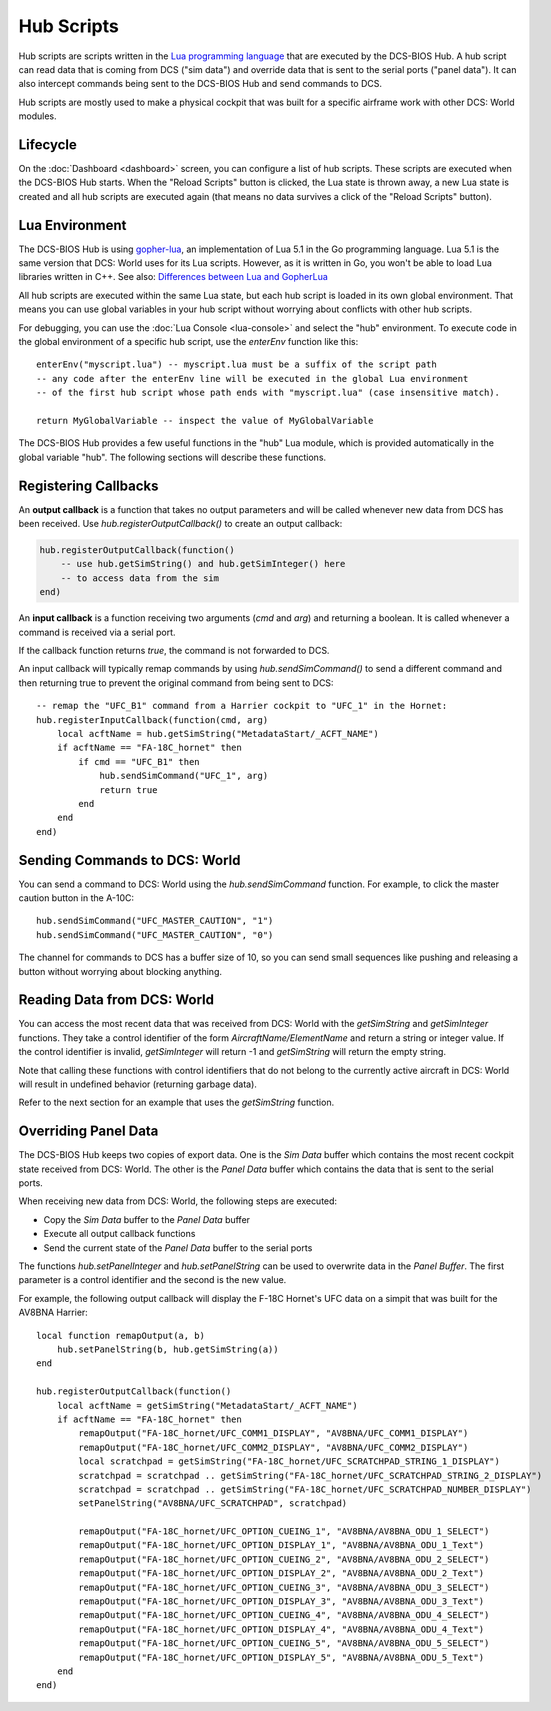 Hub Scripts
===========

Hub scripts are scripts written in the `Lua programming language <https://www.lua.org/manual/5.1/>`_ that are executed by the DCS-BIOS Hub.
A hub script can read data that is coming from DCS ("sim data") and override data that is sent to the serial ports ("panel data").
It can also intercept commands being sent to the DCS-BIOS Hub and send commands to DCS.

Hub scripts are mostly used to make a physical cockpit that was built for a specific airframe work with other DCS: World modules.

Lifecycle
---------

On the :doc:`Dashboard <dashboard>` screen, you can configure a list of hub scripts. These scripts are executed when the DCS-BIOS Hub starts.
When the "Reload Scripts" button is clicked, the Lua state is thrown away, a new Lua state is created and all hub scripts are executed again
(that means no data survives a click of the "Reload Scripts" button).

Lua Environment
---------------

The DCS-BIOS Hub is using `gopher-lua <https://github.com/yuin/gopher-lua>`_, an implementation of Lua 5.1 in the Go programming language.
Lua 5.1 is the same version that DCS: World uses for its Lua scripts. However, as it is written in Go, you won't be able to load Lua libraries written in C++.
See also: `Differences between Lua and GopherLua <https://github.com/yuin/gopher-lua#differences-between-lua-and-gopherlua>`_

.. highlight:: lua

All hub scripts are executed within the same Lua state, but each hub script is loaded in its own global environment.
That means you can use global variables in your hub script without worrying about conflicts with other hub scripts.

For debugging, you can use the :doc:`Lua Console <lua-console>` and select the "hub" environment. To execute code in the global environment of
a specific hub script, use the *enterEnv* function like this::

    enterEnv("myscript.lua") -- myscript.lua must be a suffix of the script path
    -- any code after the enterEnv line will be executed in the global Lua environment
    -- of the first hub script whose path ends with "myscript.lua" (case insensitive match).

    return MyGlobalVariable -- inspect the value of MyGlobalVariable

The DCS-BIOS Hub provides a few useful functions in the "hub" Lua module, which is provided automatically in the global variable "hub".
The following sections will describe these functions.

Registering Callbacks
---------------------

An **output callback** is a function that takes no output parameters and will be called whenever new data from DCS has been received.
Use *hub.registerOutputCallback()* to create an output callback:

.. code::

    hub.registerOutputCallback(function()
        -- use hub.getSimString() and hub.getSimInteger() here
        -- to access data from the sim
    end)

An **input callback** is a function receiving two arguments (*cmd* and *arg*) and returning a boolean.
It is called whenever a command is received via a serial port.

If the callback function returns *true*, the command is not forwarded to DCS.

An input callback will typically remap commands by using *hub.sendSimCommand()* to send a different command and then returning true to prevent
the original command from being sent to DCS::

    -- remap the "UFC_B1" command from a Harrier cockpit to "UFC_1" in the Hornet: 
    hub.registerInputCallback(function(cmd, arg)
        local acftName = hub.getSimString("MetadataStart/_ACFT_NAME")
        if acftName == "FA-18C_hornet" then
            if cmd == "UFC_B1" then
                hub.sendSimCommand("UFC_1", arg)
                return true
            end
        end
    end)

Sending Commands to DCS: World
------------------------------

You can send a command to DCS: World using the *hub.sendSimCommand* function.
For example, to click the master caution button in the A-10C::

    hub.sendSimCommand("UFC_MASTER_CAUTION", "1")
    hub.sendSimCommand("UFC_MASTER_CAUTION", "0")

The channel for commands to DCS has a buffer size of 10, so you can send small sequences like pushing and releasing a button
without worrying about blocking anything.

Reading Data from DCS: World
----------------------------

You can access the most recent data that was received from DCS: World with the *getSimString* and *getSimInteger* functions.
They take a control identifier of the form *AircraftName/ElementName* and return a string or integer value. If the control identifier is invalid,
*getSimInteger* will return -1 and *getSimString* will return the empty string.

Note that calling these functions with control identifiers that do not belong to the currently active aircraft in DCS: World will result in undefined behavior (returning garbage data).

Refer to the next section for an example that uses the *getSimString* function.

Overriding Panel Data
---------------------

The DCS-BIOS Hub keeps two copies of export data. One is the *Sim Data* buffer which contains the most recent cockpit state received from DCS: World.
The other is the *Panel Data* buffer which contains the data that is sent to the serial ports.

When receiving new data from DCS: World, the following steps are executed:

* Copy the *Sim Data* buffer to the *Panel Data* buffer
* Execute all output callback functions
* Send the current state of the *Panel Data* buffer to the serial ports

The functions *hub.setPanelInteger* and *hub.setPanelString* can be used to overwrite data in the *Panel Buffer*.
The first parameter is a control identifier and the second is the new value.

For example, the following output callback will display the F-18C Hornet's UFC data on a simpit that was built for the AV8BNA Harrier::

    local function remapOutput(a, b)
        hub.setPanelString(b, hub.getSimString(a))
    end

    hub.registerOutputCallback(function()
        local acftName = getSimString("MetadataStart/_ACFT_NAME")
        if acftName == "FA-18C_hornet" then
            remapOutput("FA-18C_hornet/UFC_COMM1_DISPLAY", "AV8BNA/UFC_COMM1_DISPLAY")
            remapOutput("FA-18C_hornet/UFC_COMM2_DISPLAY", "AV8BNA/UFC_COMM2_DISPLAY")
            local scratchpad = getSimString("FA-18C_hornet/UFC_SCRATCHPAD_STRING_1_DISPLAY")
            scratchpad = scratchpad .. getSimString("FA-18C_hornet/UFC_SCRATCHPAD_STRING_2_DISPLAY")
            scratchpad = scratchpad .. getSimString("FA-18C_hornet/UFC_SCRATCHPAD_NUMBER_DISPLAY")
            setPanelString("AV8BNA/UFC_SCRATCHPAD", scratchpad)

            remapOutput("FA-18C_hornet/UFC_OPTION_CUEING_1", "AV8BNA/AV8BNA_ODU_1_SELECT")
            remapOutput("FA-18C_hornet/UFC_OPTION_DISPLAY_1", "AV8BNA/AV8BNA_ODU_1_Text")
            remapOutput("FA-18C_hornet/UFC_OPTION_CUEING_2", "AV8BNA/AV8BNA_ODU_2_SELECT")
            remapOutput("FA-18C_hornet/UFC_OPTION_DISPLAY_2", "AV8BNA/AV8BNA_ODU_2_Text")
            remapOutput("FA-18C_hornet/UFC_OPTION_CUEING_3", "AV8BNA/AV8BNA_ODU_3_SELECT")
            remapOutput("FA-18C_hornet/UFC_OPTION_DISPLAY_3", "AV8BNA/AV8BNA_ODU_3_Text")
            remapOutput("FA-18C_hornet/UFC_OPTION_CUEING_4", "AV8BNA/AV8BNA_ODU_4_SELECT")
            remapOutput("FA-18C_hornet/UFC_OPTION_DISPLAY_4", "AV8BNA/AV8BNA_ODU_4_Text")
            remapOutput("FA-18C_hornet/UFC_OPTION_CUEING_5", "AV8BNA/AV8BNA_ODU_5_SELECT")
            remapOutput("FA-18C_hornet/UFC_OPTION_DISPLAY_5", "AV8BNA/AV8BNA_ODU_5_Text")
        end
    end)

